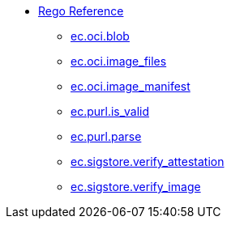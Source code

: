 * xref:rego_builtins.adoc[Rego Reference]
** xref:ec_oci_blob.adoc[ec.oci.blob]
** xref:ec_oci_image_files.adoc[ec.oci.image_files]
** xref:ec_oci_image_manifest.adoc[ec.oci.image_manifest]
** xref:ec_purl_is_valid.adoc[ec.purl.is_valid]
** xref:ec_purl_parse.adoc[ec.purl.parse]
** xref:ec_sigstore_verify_attestation.adoc[ec.sigstore.verify_attestation]
** xref:ec_sigstore_verify_image.adoc[ec.sigstore.verify_image]
